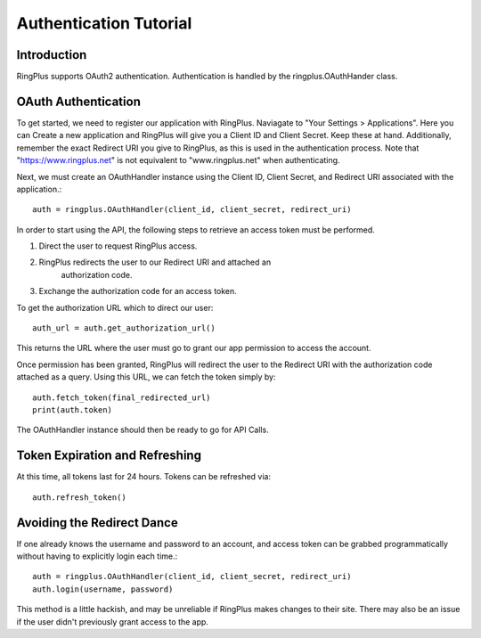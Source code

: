 .. _auth_tutorial:

***********************
Authentication Tutorial
***********************

Introduction
============

RingPlus supports OAuth2 authentication. Authentication is
handled by the ringplus.OAuthHander class.


OAuth Authentication
====================

To get started, we need to register our application with RingPlus. Naviagate
to "Your Settings > Applications". Here you can Create a new application
and RingPlus will give you a Client ID and Client Secret. Keep these at hand.
Additionally, remember the exact Redirect URI you give to RingPlus, as this
is used in the authentication process. Note that "https://www.ringplus.net"
is not equivalent to "www.ringplus.net" when authenticating.

Next, we must create an OAuthHandler instance using the Client ID,
Client Secret, and Redirect URI associated with the application.::

    auth = ringplus.OAuthHandler(client_id, client_secret, redirect_uri)

In order to start using the API, the following steps to
retrieve an access token must be performed.

#. Direct the user to request RingPlus access.

#. RingPlus redirects the user to our Redirect URI and attached an
    authorization code.

#. Exchange the authorization code for an access token.

To get the authorization URL which to direct our user::

    auth_url = auth.get_authorization_url()

This returns the URL where the user must go to grant our app permission
to access the account.

Once permission has been granted, RingPlus will redirect the user to
the Redirect URI with the authorization code attached as a query.
Using this URL, we can fetch the token simply by::

    auth.fetch_token(final_redirected_url)
    print(auth.token)

The OAuthHandler instance should then be ready to go for API Calls.


Token Expiration and Refreshing
===============================

At this time, all tokens last for 24 hours. Tokens can be refreshed via::

    auth.refresh_token()


Avoiding the Redirect Dance
===========================

If one already knows the username and password to an account, and access
token can be grabbed programmatically without having to explicitly login
each time.::

    auth = ringplus.OAuthHandler(client_id, client_secret, redirect_uri)
    auth.login(username, password)

This method is a little hackish, and may be unreliable if RingPlus makes
changes to their site. There may also be an issue if the user didn't
previously grant access to the app.
